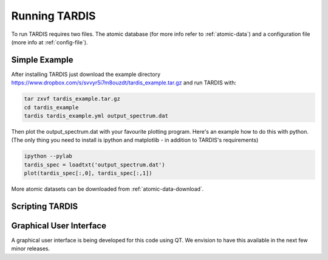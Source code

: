 .. _running:

**************
Running TARDIS
**************

To run TARDIS requires two files. The atomic database (for more info refer to :ref:`atomic-data`) and a
configuration file (more info at :ref:`config-file`).

Simple Example
==============

After installing TARDIS just download the example directory `<https://www.dropbox.com/s/svvyr5i7m8ouzdt/tardis_example.tar.gz>`_
and run TARDIS with:


.. code-block:: none

    tar zxvf tardis_example.tar.gz
    cd tardis_example
    tardis tardis_example.yml output_spectrum.dat



Then plot the output_spectrum.dat with your favourite plotting program. Here's an example how to do this with python.
(The only thing you need to install is ipython and matplotlib - in addition to TARDIS's requirements)

.. code-block:: python

    ipython --pylab
    tardis_spec = loadtxt('output_spectrum.dat')
    plot(tardis_spec[:,0], tardis_spec[:,1])


More atomic datasets can be downloaded from :ref:`atomic-data-download`.


Scripting TARDIS
================

.. code-block:: python
    from tardis import run_tardis
    import yaml

    configuration_dict = yaml.load(open('myconfig.yml')
    model = run_tardis(configuration_dict)

Graphical User Interface
========================

A graphical user interface is being developed for this code using QT. We envision to have this available in the next few minor releases.


